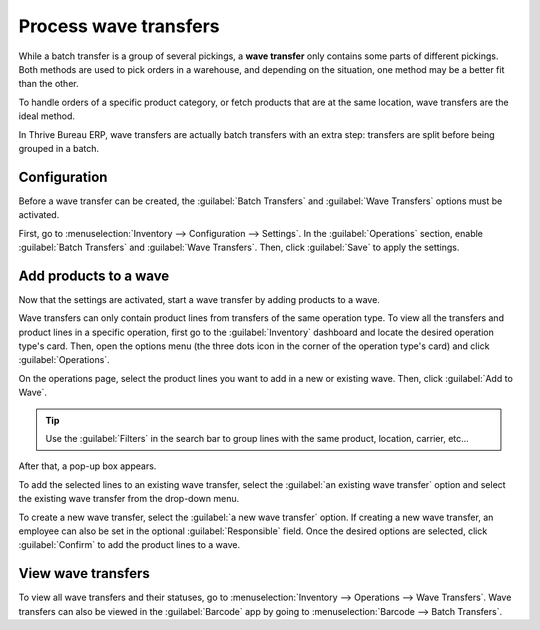 ======================
Process wave transfers
======================

While a batch transfer is a group of several pickings, a **wave transfer** only contains some parts
of different pickings. Both methods are used to pick orders in a warehouse, and depending on the
situation, one method may be a better fit than the other.

To handle orders of a specific product category, or fetch products that are at the same location,
wave transfers are the ideal method.

In Thrive Bureau ERP, wave transfers are actually batch transfers with an extra step: transfers are split before
being grouped in a batch.

Configuration
=============

Before a wave transfer can be created, the :guilabel:`Batch Transfers` and :guilabel:`Wave
Transfers` options must be activated.

First, go to :menuselection:`Inventory --> Configuration --> Settings`. In the
:guilabel:`Operations` section, enable :guilabel:`Batch Transfers` and :guilabel:`Wave Transfers`.
Then, click :guilabel:`Save` to apply the settings.

.. image:: wave_transfers/wave-transfers-setting.png
   :align: center
   :alt: View of Thrive Bureau ERP Inventory app settings to enable the wave transfers option.

Add products to a wave
======================

Now that the settings are activated, start a wave transfer by adding products to a wave.

Wave transfers can only contain product lines from transfers of the same operation type. To view
all the transfers and product lines in a specific operation, first go to the :guilabel:`Inventory`
dashboard and locate the desired operation type's card. Then, open the options menu (the three dots
icon in the corner of the operation type's card) and click :guilabel:`Operations`.

.. image:: wave_transfers/list-of-operations.png
   :align: center
   :alt: How to get an operation type's list of operations.

On the operations page, select the product lines you want to add in a new or existing wave. Then,
click :guilabel:`Add to Wave`.

.. image:: wave_transfers/select-lines.png
   :align: center
   :alt: Select lines to add to the wave.

.. tip::
   Use the :guilabel:`Filters` in the search bar to group lines with the same product, location,
   carrier, etc...

After that, a pop-up box appears.

To add the selected lines to an existing wave transfer, select the :guilabel:`an existing wave
transfer` option and select the existing wave transfer from the drop-down menu.

To create a new wave transfer, select the :guilabel:`a new wave transfer` option. If creating a new
wave transfer, an employee can also be set in the optional :guilabel:`Responsible` field. Once the
desired options are selected, click :guilabel:`Confirm` to add the product lines to a wave.

View wave transfers
===================

To view all wave transfers and their statuses, go to :menuselection:`Inventory --> Operations -->
Wave Transfers`. Wave transfers can also be viewed in the :guilabel:`Barcode` app by going to
:menuselection:`Barcode --> Batch Transfers`.
